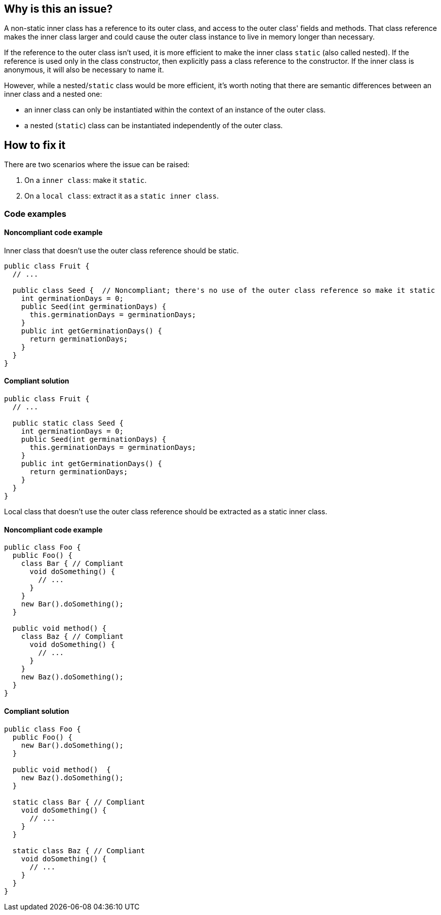 == Why is this an issue?

A non-static inner class has a reference to its outer class, and access to the outer class' fields and methods. That class reference makes the inner class larger and could cause the outer class instance to live in memory longer than necessary. 


If the reference to the outer class isn't used, it is more efficient to make the inner class ``++static++`` (also called nested). If the reference is used only in the class constructor, then explicitly pass a class reference to the constructor. If the inner class is anonymous, it will also be necessary to name it. 


However, while a nested/``++static++`` class would be more efficient, it's worth noting that there are semantic differences between an inner class and a nested one:

* an inner class can only be instantiated within the context of an instance of the outer class.
* a nested (``++static++``) class can be instantiated independently of the outer class.

== How to fix it

There are two scenarios where the issue can be raised:

1. On a `inner class`: make it ``++static++``.

2. On a `local class`: extract it as a `static inner class`.

=== Code examples

==== Noncompliant code example

Inner class that doesn't use the outer class reference should be static.

[source,java,diff-id=1,diff-type=noncompliant]
----
public class Fruit {
  // ...

  public class Seed {  // Noncompliant; there's no use of the outer class reference so make it static
    int germinationDays = 0;
    public Seed(int germinationDays) {
      this.germinationDays = germinationDays;
    }
    public int getGerminationDays() {
      return germinationDays;
    }
  }
}
----

==== Compliant solution

[source,java,diff-id=1,diff-type=compliant]
----
public class Fruit {
  // ...

  public static class Seed {
    int germinationDays = 0;
    public Seed(int germinationDays) {
      this.germinationDays = germinationDays;
    }
    public int getGerminationDays() {
      return germinationDays;
    }
  }
}
----

Local class that doesn't use the outer class reference should be extracted as a static inner class.

==== Noncompliant code example

[source,java,diff-id=2,diff-type=noncompliant]
----
public class Foo {
  public Foo() {
    class Bar { // Compliant
      void doSomething() {
        // ...
      }
    }
    new Bar().doSomething();
  }

  public void method() {
    class Baz { // Compliant
      void doSomething() {
        // ...
      }
    }
    new Baz().doSomething();
  }
}
----

==== Compliant solution

[source,java,diff-id=2,diff-type=compliant]
----
public class Foo {
  public Foo() {
    new Bar().doSomething();
  }

  public void method()  {
    new Baz().doSomething();
  }

  static class Bar { // Compliant
    void doSomething() {
      // ...
    }
  }

  static class Baz { // Compliant
    void doSomething() {
      // ...
    }
  }
}
----

ifdef::env-github,rspecator-view[]

'''
== Implementation Specification
(visible only on this page)

=== Message

Make this a [named] "static" inner class.


'''
== Comments And Links
(visible only on this page)

=== on 6 Oct 2015, 19:33:30 Ann Campbell wrote:
\[~nicolas.peru], _http://www.securingjava.com/chapter-seven/chapter-seven-1.html[Securing Java]_ (see Rule 5) says that inner classes (presumably only non-``++static++``) are security holes because the compiler translates them to ordinary classes with ``++package++`` accessibility, and "upgrades" the owning's class's ``++private++`` member visibility to ``++package++``. 


The upshot is a recommendation against using inner classes. Since those problems go away if the inner class is ``++static++``, I'm wondering whether to combine "Don't use non-static inner classes" with this rule or handle it in a separate RSpec. WDYT?

endif::env-github,rspecator-view[]
